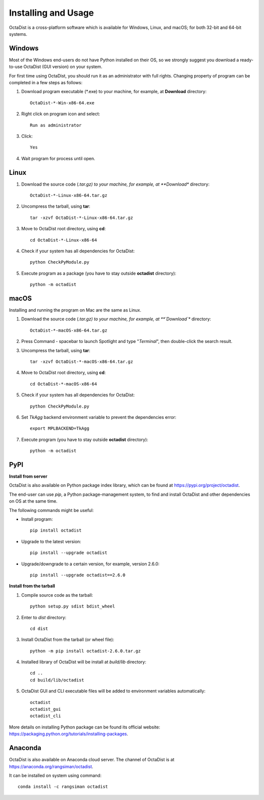 ====================
Installing and Usage
====================

OctaDist is a cross-platform software which is available for Windows, Linux, and macOS;
for both 32-bit and 64-bit systems.


Windows
-------

Most of the Windows end-users do not have Python installed on their OS,
so we strongly suggest you download a ready-to-use OctaDist (GUI version) on your system.

For first time using OctaDist, you should run it as an administrator with full rights.
Changing property of program can be completed in a few steps as follows:

1. Download program executable (\*.exe) to your machine, for example, at **Download** directory::

    OctaDist-*-Win-x86-64.exe

2. Right click on program icon and select::

    Run as administrator

3. Click::

    Yes

4. Wait program for process until open.


Linux
-----

1. Download the source code (*.tar.gz) to your machine, for example, at **Download** directory::

    OctaDist-*-Linux-x86-64.tar.gz

2. Uncompress the tarball, using **tar**::
   
    tar -xzvf OctaDist-*-Linux-x86-64.tar.gz

3. Move to OctaDist root directory, using **cd**::

    cd OctaDist-*-Linux-x86-64

4. Check if your system has all dependencies for OctaDist::
   
    python CheckPyModule.py
    
5. Execute program as a package (you have to stay outside **octadist** directory)::
   
    python -m octadist
   

macOS
-----

Installing and running the program on Mac are the same as Linux.

1. Download the source code (*.tar.gz) to your machine, for example, at **`Download`** directory::

    OctaDist-*-macOS-x86-64.tar.gz

2. Press Command - spacebar to launch Spotlight and type "*Terminal*", then double-click the search result.
3. Uncompress the tarball, using **tar**::
   
    tar -xzvf OctaDist-*-macOS-x86-64.tar.gz
   
4. Move to OctaDist root directory, using **cd**::
  
    cd OctaDist-*-macOS-x86-64
  
5. Check if your system has all dependencies for OctaDist::
  
    python CheckPyModule.py
  
6. Set `TkAgg` backend environment variable to prevent the dependencies error::
  
    export MPLBACKEND=TkAgg
   
7. Execute program (you have to stay outside **octadist** directory)::
   
    python -m octadist
   

PyPI
----

**Install from server**

OctaDist is also available on Python package index library,
which can be found at https://pypi.org/project/octadist.

The end-user can use `pip`, a Python package-management system, 
to find and install OctaDist and other dependencies on OS at the same time.

The following commands might be useful:

- Install program::

   pip install octadist

- Upgrade to the latest version::

   pip install --upgrade octadist

- Upgrade/downgrade to a certain version, for example, version 2.6.0::

   pip install --upgrade octadist==2.6.0


**Install from the tarball**

1. Compile source code as the tarball::

    python setup.py sdist bdist_wheel

2. Enter to `dist` directory::

    cd dist

3. Install OctaDist from the tarball (or wheel file)::

    python -m pip install octadist-2.6.0.tar.gz

4. Installed library of OctaDist will be install at `build/lib` directory::

    cd ..
    cd build/lib/octadist

5. OctaDist GUI and CLI executable files will be added to environment variables automatically::

    octadist
    octadist_gui
    octadist_cli


More details on installing Python package can be found its official website:
https://packaging.python.org/tutorials/installing-packages.


Anaconda 
--------

OctaDist is also available on Anaconda cloud server.
The channel of OctaDist is at https://anaconda.org/rangsiman/octadist.

It can be installed on system using command::

    conda install -c rangsiman octadist 

